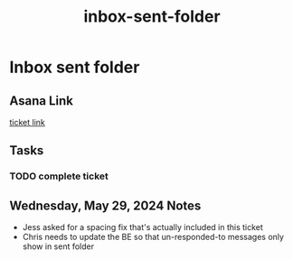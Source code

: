 :PROPERTIES:
:ID:       9cec82a5-c134-4f86-8f88-aa65b2d61dde
:END:
#+title: inbox-sent-folder
#+filetags: :asana-ticket:
* Inbox sent folder

** Asana Link
[[][ticket link]]

** Tasks
*** TODO complete ticket

** Wednesday, May 29, 2024 Notes
 - Jess asked for a spacing fix that's actually included in this ticket
 - Chris needs to update the BE so that un-responded-to messages only show in sent folder
